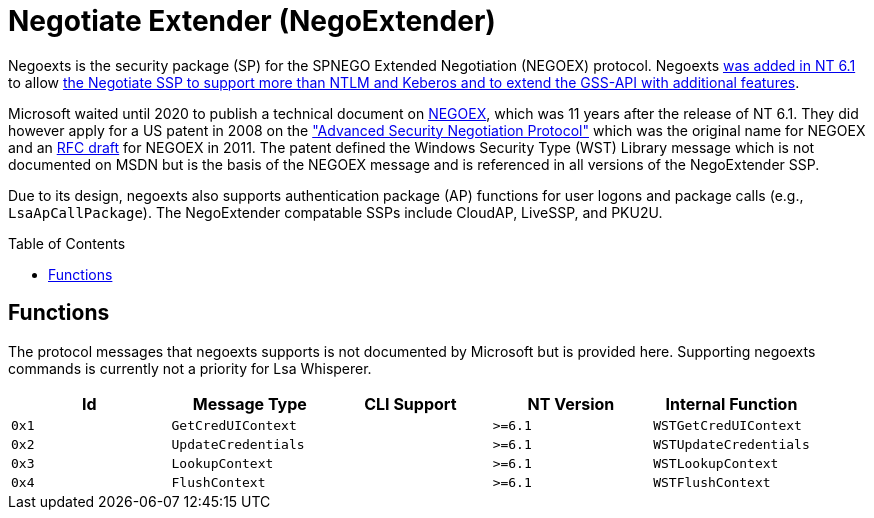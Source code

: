 ifdef::env-github[]
:note-caption: :pencil2:
endif::[]

= Negotiate Extender (NegoExtender)
:toc: macro

Negoexts is the security package (SP) for the SPNEGO Extended Negotiation (NEGOEX) protocol.
Negoexts https://learn.microsoft.com/en-us/previous-versions/windows/it-pro/windows-server-2008-R2-and-2008/dd560645(v=ws.10)[was added in NT 6.1] to allow https://learn.microsoft.com/en-us/previous-versions/ff468736(v=msdn.10)[the Negotiate SSP to support more than NTLM and Keberos and to extend the GSS-API with additional features].

Microsoft waited until 2020 to publish a technical document on https://learn.microsoft.com/en-us/openspecs/windows_protocols/ms-negoex/0ad7a003-ab56-4839-a204-b555ca6759a2[NEGOEX], which was 11 years after the release of NT 6.1.
They did however apply for a US patent in 2008 on the https://patents.google.com/patent/US20090328140["Advanced Security Negotiation Protocol"] which was the original name for NEGOEX and an https://datatracker.ietf.org/doc/draft-zhu-negoex/[RFC draft] for NEGOEX in 2011.
The patent defined the Windows Security Type (WST) Library message which is not documented on MSDN but is the basis of the NEGOEX message and is referenced in all versions of the NegoExtender SSP.

Due to its design, negoexts also supports authentication package (AP) functions for user logons and package calls (e.g., `LsaApCallPackage`).
The NegoExtender compatable SSPs include CloudAP, LiveSSP, and PKU2U.

toc::[]

== Functions

The protocol messages that negoexts supports is not documented by Microsoft but is provided here.
Supporting negoexts commands is currently not a priority for Lsa Whisperer.

[%header]
|===
| Id    | Message Type        | CLI Support | NT Version | Internal Function
| `0x1` | `GetCredUIContext`  |             | `>=6.1`    | `WSTGetCredUIContext`
| `0x2` | `UpdateCredentials` |             | `>=6.1`    | `WSTUpdateCredentials`
| `0x3` | `LookupContext`     |             | `>=6.1`    | `WSTLookupContext`
| `0x4` | `FlushContext`      |             | `>=6.1`    | `WSTFlushContext`
|===